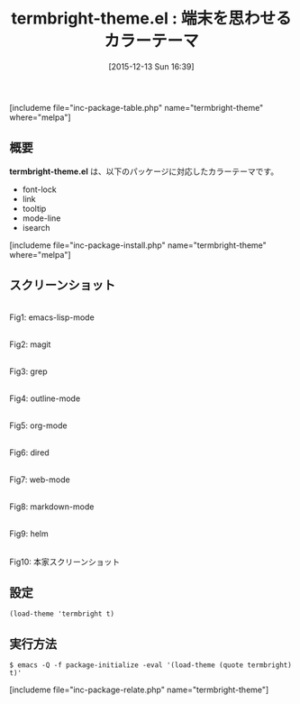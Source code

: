 #+BLOG: rubikitch
#+POSTID: 1299
#+BLOG: rubikitch
#+DATE: [2015-12-13 Sun 16:39]
#+PERMALINK: termbright-theme
#+OPTIONS: toc:nil num:nil todo:nil pri:nil tags:nil ^:nil \n:t -:nil
#+ISPAGE: nil
#+DESCRIPTION:
# (progn (erase-buffer)(find-file-hook--org2blog/wp-mode))
#+BLOG: rubikitch
#+CATEGORY: ライト
#+EL_PKG_NAME: termbright-theme
#+TAGS: 
#+EL_TITLE0: 端末を思わせるカラーテーマ
#+EL_URL: 
#+begin: org2blog
#+TITLE: termbright-theme.el : 端末を思わせるカラーテーマ
[includeme file="inc-package-table.php" name="termbright-theme" where="melpa"]

#+end:
** 概要
*termbright-theme.el* は、以下のパッケージに対応したカラーテーマです。
- font-lock
- link
- tooltip
- mode-line
- isearch
[includeme file="inc-package-install.php" name="termbright-theme" where="melpa"]
** スクリーンショット
# (save-window-excursion (async-shell-command "emacs-test -eval '(load-theme (quote termbright) t)'"))
# (progn (forward-line 1)(shell-command "screenshot-time.rb org_theme_template" t))
#+ATTR_HTML: :width 480
[[file:/r/sync/screenshots/20151213164037.png]]
Fig1: emacs-lisp-mode

#+ATTR_HTML: :width 480
[[file:/r/sync/screenshots/20151213164041.png]]
Fig2: magit

#+ATTR_HTML: :width 480
[[file:/r/sync/screenshots/20151213164044.png]]
Fig3: grep

#+ATTR_HTML: :width 480
[[file:/r/sync/screenshots/20151213164046.png]]
Fig4: outline-mode

#+ATTR_HTML: :width 480
[[file:/r/sync/screenshots/20151213164049.png]]
Fig5: org-mode

#+ATTR_HTML: :width 480
[[file:/r/sync/screenshots/20151213164051.png]]
Fig6: dired

#+ATTR_HTML: :width 480
[[file:/r/sync/screenshots/20151213164053.png]]
Fig7: web-mode

#+ATTR_HTML: :width 480
[[file:/r/sync/screenshots/20151213164055.png]]
Fig8: markdown-mode

#+ATTR_HTML: :width 480
[[file:/r/sync/screenshots/20151213164059.png]]
Fig9: helm


#+ATTR_HTML: :width 480
[[https://github.com/bmastenbrook/termbright-theme-el/raw/master/termbright.png]]
Fig10: 本家スクリーンショット



** 設定
#+BEGIN_SRC fundamental
(load-theme 'termbright t)
#+END_SRC

** 実行方法
#+BEGIN_EXAMPLE
$ emacs -Q -f package-initialize -eval '(load-theme (quote termbright) t)'
#+END_EXAMPLE

# (progn (forward-line 1)(shell-command "screenshot-time.rb org_template" t))
[includeme file="inc-package-relate.php" name="termbright-theme"]
